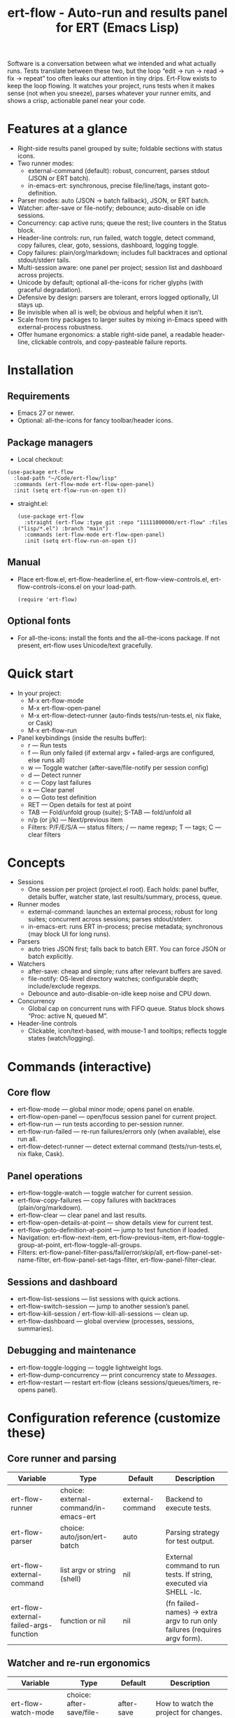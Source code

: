 #+title: ert-flow - Auto-run and results panel for ERT (Emacs Lisp)

Software is a conversation between what we intended and what actually runs. Tests translate between these two, but the loop “edit → run → read → fix → repeat” too often leaks our attention in tiny drips.
Ert-Flow exists to keep the loop flowing. It watches your project, runs tests when it makes sense (not when you sneeze), parses whatever your runner emits, and shows a crisp, actionable panel near your code.

#+caption: Ert-Flow in action
#+attr_org: :width 900
[[./ert-flow.png]]

* Features at a glance
- Right-side results panel grouped by suite; foldable sections with status icons.
- Two runner modes:
  - external-command (default): robust, concurrent, parses stdout (JSON or ERT batch).
  - in-emacs-ert: synchronous, precise file/line/tags, instant goto-definition.
- Parser modes: auto (JSON → batch fallback), JSON, or ERT batch.
- Watcher: after-save or file-notify; debounce; auto-disable on idle sessions.
- Concurrency: cap active runs; queue the rest; live counters in the Status block.
- Header-line controls: run, run failed, watch toggle, detect command, copy failures, clear, goto, sessions, dashboard, logging toggle.
- Copy failures: plain/org/markdown; includes full backtraces and optional stdout/stderr tails.
- Multi-session aware: one panel per project; session list and dashboard across projects.
- Unicode by default; optional all-the-icons for richer glyphs (with graceful degradation).
- Defensive by design: parsers are tolerant, errors logged optionally, UI stays up.
- Be invisible when all is well; be obvious and helpful when it isn’t.
- Scale from tiny packages to larger suites by mixing in-Emacs speed with external-process robustness.
- Offer humane ergonomics: a stable right-side panel, a readable header-line, clickable controls, and copy-pasteable failure reports.

* Installation
** Requirements
  - Emacs 27 or newer.
  - Optional: all-the-icons for fancy toolbar/header icons.
** Package managers
  - Local checkout:
  #+begin_src 
(use-package ert-flow
  :load-path "~/Code/ert-flow/lisp"
  :commands (ert-flow-mode ert-flow-open-panel)
  :init (setq ert-flow-run-on-open t))
  #+end_src
- straight.el:
  #+begin_src elisp
(use-package ert-flow
  :straight (ert-flow :type git :repo "11111000000/ert-flow" :files ("lisp/*.el") :branch "main")
  :commands (ert-flow-mode ert-flow-open-panel)
  :init (setq ert-flow-run-on-open t))
  #+end_src
** Manual
    - Place ert-flow.el, ert-flow-headerline.el, ert-flow-view-controls.el, ert-flow-controls-icons.el on your load-path.
      #+begin_src 
     (require 'ert-flow)
      #+end_src
** Optional fonts
  - For all-the-icons: install the fonts and the all-the-icons package. If not present, ert-flow uses Unicode/text gracefully.

* Quick start
- In your project:
  - M-x ert-flow-mode
  - M-x ert-flow-open-panel
  - M-x ert-flow-detect-runner (auto-finds tests/run-tests.el, nix flake, or Cask)
  - M-x ert-flow-run
- Panel keybindings (inside the results buffer):
  - r — Run tests
  - f — Run only failed (if external argv + failed-args are configured, else runs all)
  - w — Toggle watcher (after-save/file-notify per session config)
  - d — Detect runner
  - c — Copy last failures
  - x — Clear panel
  - o — Goto test definition
  - RET — Open details for test at point
  - TAB — Fold/unfold group (suite); S-TAB — fold/unfold all
  - n/p (or j/k) — Next/previous item
  - Filters: P/F/E/S/A — status filters; / — name regexp; T — tags; C — clear filters

* Concepts
- Sessions
  - One session per project (project.el root). Each holds: panel buffer, details buffer, watcher state, last results/summary, process, queue.
- Runner modes
  - external-command: launches an external process; robust for long suites; concurrent across sessions; parses stdout/stderr.
  - in-emacs-ert: runs ERT in-process; precise metadata; synchronous (may block UI for long runs).
- Parsers
  - auto tries JSON first; falls back to batch ERT. You can force JSON or batch explicitly.
- Watchers
  - after-save: cheap and simple; runs after relevant buffers are saved.
  - file-notify: OS-level directory watches; configurable depth; include/exclude regexps.
  - Debounce and auto-disable-on-idle keep noise and CPU down.
- Concurrency
  - Global cap on concurrent runs with FIFO queue. Status block shows “Proc: active N, queued M”.
- Header-line controls
  - Clickable, icon/text-based, with mouse-1 and tooltips; reflects toggle states (watch/logging).

* Commands (interactive)
** Core flow
  - ert-flow-mode — global minor mode; opens panel on enable.
  - ert-flow-open-panel — open/focus session panel for current project.
  - ert-flow-run — run tests according to per-session runner.
  - ert-flow-run-failed — re-run failures/errors only (when available), else run all.
  - ert-flow-detect-runner — detect external command (tests/run-tests.el, nix flake, Cask).
** Panel operations
  - ert-flow-toggle-watch — toggle watcher for current session.
  - ert-flow-copy-failures — copy failures with backtraces (plain/org/markdown).
  - ert-flow-clear — clear panel and last results.
  - ert-flow-open-details-at-point — show details view for current test.
  - ert-flow-goto-definition-at-point — jump to test function if loaded.
  - Navigation: ert-flow-next-item, ert-flow-previous-item, ert-flow-toggle-group-at-point, ert-flow-toggle-all-groups.
  - Filters: ert-flow-panel-filter-pass/fail/error/skip/all, ert-flow-panel-set-name-filter, ert-flow-panel-set-tags-filter, ert-flow-panel-filter-clear.
** Sessions and dashboard
  - ert-flow-list-sessions — list sessions with quick actions.
  - ert-flow-switch-session — jump to another session’s panel.
  - ert-flow-kill-session / ert-flow-kill-all-sessions — clean up.
  - ert-flow-dashboard — global overview (processes, sessions, summaries).
** Debugging and maintenance
  - ert-flow-toggle-logging — toggle lightweight logs.
  - ert-flow-dump-concurrency — print concurrency state to /Messages/.
  - ert-flow-restart — restart ert-flow (cleans sessions/queues/timers, re-opens panel).

* Configuration reference (customize these)
** Core runner and parsing
| Variable                                  | Type                               | Default             | Description                                                                 |
|-------------------------------------------+------------------------------------+---------------------+-----------------------------------------------------------------------------|
| ert-flow-runner                           | choice: external-command/in-emacs-ert | external-command    | Backend to execute tests.                                                   |
| ert-flow-parser                           | choice: auto/json/ert-batch        | auto                | Parsing strategy for test output.                                           |
| ert-flow-external-command                 | list argv or string (shell)        | nil                 | External command to run tests. If string, executed via SHELL -lc.           |
| ert-flow-external-failed-args-function    | function or nil                    | nil                 | (fn failed-names) → extra argv to run only failures (requires argv form).   |

** Watcher and re-run ergonomics
| Variable                         | Type                              | Default  | Description                                                                |
|----------------------------------+-----------------------------------+----------+----------------------------------------------------------------------------|
| ert-flow-watch-mode              | choice: after-save/file-notify/nil| after-save | How to watch the project for changes.                                      |
| ert-flow-debounce-seconds        | number                            | 0.7      | Delay before running after a triggering change.                            |
| ert-flow-watch-include-regexp    | regexp or nil                     | \.el\’   | Only paths matching this are eligible (nil = include all).                 |
| ert-flow-watch-exclude-regexp    | regexp or nil                     | common dirs | Exclude matching paths (.git, .direnv, node_modules, build, dist…).     |
| ert-flow-file-notify-max-depth   | integer                           | 3        | Recursion depth for file-notify watchers.                                  |
| ert-flow-session-idle-seconds    | integer                           | 120      | Auto-disable watch for idle sessions after this many seconds.              |
| ert-flow-idle-gc-interval        | integer                           | 30       | Interval between idle GC checks.                                           |

** Concurrency and resources
| Variable                       | Type     | Default | Description                                                       |
|--------------------------------+----------+---------+-------------------------------------------------------------------|
| ert-flow-max-concurrent-runs   | integer  | 3       | Global cap on parallel test processes (across sessions).          |
| ert-flow-max-raw-output-bytes  | int or nil | 1048576 | Cap stored raw stdout/stderr per session (nil = unlimited).     |

** Panel, UI, and header-line
| Variable                         | Type                        | Default | Description                                                                    |
|----------------------------------+-----------------------------+---------+--------------------------------------------------------------------------------|
| ert-flow-panel-side              | choice: right/bottom/left/top | right   | Where to display the side panel.                                               |
| ert-flow-panel-width             | integer                     | 42      | Panel width in columns.                                                        |
| ert-flow-icons                   | boolean                     | t       | Show per-test status icons (Unicode or all-the-icons).                         |
| ert-flow-toolbar-style           | choice: auto/icons/text     | auto    | Prefer icons when available, force icons, or always text.                      |
| ert-flow-view-headerline-enable  | boolean                     | t       | Show clickable controls in the panel’s header-line.                            |
| ert-flow-headerline-controls-order | list of symbols/:gap      | (run run-failed :gap watch :gap copy clear :gap detect goto :gap sessions dashboard :gap logging) | Order of header-line controls. |
| ert-flow-controls-registry       | alist (advanced)            | see code| Declarative controls (labels/icons/commands).                                  |

** Icon settings (if you use all-the-icons)
| Variable                            | Type            | Default | Description                                                   |
|-------------------------------------+-----------------+---------+---------------------------------------------------------------|
| ert-flow-controls-use-graphic-icons | boolean         | t       | Prefer all-the-icons when available.                          |
| ert-flow-controls-icon-height       | number          | 0.9     | Uniform icon height in header-line.                           |
| ert-flow-controls-icon-raise        | number          | 0.11    | Vertical raise via ‘display’ property (fine-tunes alignment). |
| ert-flow-controls-icon-map          | alist           | mapping | Control-key → (provider . name) or per-state map.             |
| ert-flow-controls-icon-face-map     | alist           | mapping | Optional face overrides for non-toggle icons.                 |
| ert-flow-controls-toggle-on-face    | face/plist      | gray85  | Face for toggle icons when ON.                                |
| ert-flow-controls-toggle-off-face   | face/plist      | gray60  | Face for toggle icons when OFF.                               |

** Copy failures and reporting
| Variable                        | Type                      | Default | Description                                                                 |
|---------------------------------+---------------------------+---------+-----------------------------------------------------------------------------|
| ert-flow-copy-format            | choice: plain/org/markdown| plain   | Format of copied failure report.                                            |
| ert-flow-copy-backtrace-limit   | int or nil               | nil     | Truncate each details/backtrace to this many chars.                         |
| ert-flow-copy-include-stdout    | boolean                  | nil     | Include raw stdout tail (capped by the same limit).                         |
| ert-flow-copy-include-stderr    | boolean                  | nil     | Include captured stderr tail (capped by the same limit).                    |

** Session quality of life
| Variable                             | Type      | Default | Description                                                       |
|--------------------------------------+-----------+---------+-------------------------------------------------------------------|
| ert-flow-run-on-enable               | boolean   | nil     | If non-nil, run once when ert-flow-mode is enabled.               |
| ert-flow-auto-detect-on-open         | boolean   | t       | Try to auto-detect external command when opening the panel.       |
| ert-flow-run-on-open                 | boolean   | t       | First open triggers a run when feasible.                          |
| ert-flow-log-enabled                 | boolean   | nil     | Print lightweight logs to /Messages/ (toggled via command).       |
| ert-flow-session-naming-function     | function  | default | (fn root) → name for “*ert-flow: NAME/” buffer.                   |

* Example configurations
** Minimal external command
  - (setq ert-flow-external-command '("emacs" "-Q" "--batch" "-l" "tests/run-tests.el"))
** Per-project .dir-locals (session-level settings)
#+begin_src 
   ((lisp-mode
     (ert-flow-runner . external-command)
     (ert-flow-external-command . ("emacs" "-Q" "--batch" "-l" "tests/run-tests.el"))
     (ert-flow-parser . auto)
     (ert-flow-watch-mode . after-save)
     (ert-flow-debounce-seconds . 0.5)
     (ert-flow-file-notify-max-depth . 2)))
#+end_src
** Run only failed externally (example adapter)
#+begin_src 
(setq ert-flow-external-failed-args-function
          (lambda (names)
            (when names
              (list "--" "--tests" (mapconcat #'identity names ",")))))
#+end_src

** JSON output (recommended schema)
*** Top-level object
  - summary: {total, passed, failed, error, skipped, duration_ms?, time?}
  - tests: array of {name, status, message?, details?, file?, line?, tags?}
*** Example
#+begin_src 
  {
      "summary": {"total": 12, "passed": 10, "failed": 1, "error": 1, "duration_ms": 8342},
      "tests": [
        {"name":"ns/test-1","status":"pass"},
        {"name":"ns/test-2","status":"fail","message":"expected X","details":"..."}
      ]
    }
#+end_src
*** Notes
  - status is case-insensitive and accepts pass/ok, fail/failed, error, skip/skipped, xfail.
  - If duration_ms is missing, ert-flow computes elapsed time when possible.

* Using the panel effectively
** Start with Status
  - Counters, duration, active/queued processes, project, runner, mode, watch state, parser.
** Groups (suites)
  - Fold green-all-pass groups (auto-initialized); expand for failures/errors.
  - Click a test to see details; press o to jump to its definition (if loaded).
** Header-line controls
  - Mouse-1 on icons: run, run failed, toggle watch, detect, copy, clear, goto, sessions, dashboard, logging.
  - Tooltips explain each control. If icons aren’t available, text labels are used.

** Runner detection (external)
- M-x ert-flow-detect-runner tries:
  - tests/run-tests.el or test/run-tests.el → emacs -Q --batch -l <path>
  - flake.nix → nix run .#tests
  - Cask → cask exec ert-runner
- If multiple entrypoints are found, you’ll be prompted to pick one.

* Tips and tricks
- Prefer in-emacs-ert to quickly jump to failures while iterating on a test file, switch to external for big suites.
- Set a small debounce (0.3–0.7s) to keep the flow without running on every keystroke-save combo.
- Use filters (P/F/E/S, / regexp, T tags) to focus on what matters right now.
- Copy failures in org format for issue trackers that love org’s structured blocks. Your future self (and coworkers) will thank you.

* Troubleshooting (and gentle humor)
- Icons look plain
  - That’s okay! Unicode mode is intentional. Install all-the-icons for fancier looks. If your fonts and ligatures behave, Emacs will too (most of the time).
- in-emacs-ert freezes Emacs
  - It’s synchronous by design. For long suites, pick external-command. Coffee is optional but recommended.
- “Run failed” still runs everything
  - Ensure ert-flow-external-command is a list (argv), not a shell string, and set ert-flow-external-failed-args-function.
- Nothing happens on save
  - Check ert-flow-watch-mode, include/exclude regexps, and whether your file is under the project root (project.el).
- JSON parser fails mysteriously
  - Keep batch fallback via ‘auto’. If your runner prints banners around JSON, ert-flow tries to snip “{…}” out; when in doubt, emit a clean JSON blob.

* Faces (customize for your theme)
- Result faces
  - ert-flow-face-pass, ert-flow-face-fail, ert-flow-face-error, ert-flow-face-skip
- Toolbar/header-line faces
  - ert-flow-headerline
  - Icon faces: ert-flow-controls-icon-on/off, or overrides via the icon face map.
- Toolbar button faces (legacy in-buffer toolbar is superseded by header-line controls, but faces remain available)

* Developer notes (optional)
- Header-line controls are declared in ert-flow-view-controls.el; icons live in ert-flow-controls-icons.el; the renderer and cache are in ert-flow-headerline.el.
- External runs use make-process with stderr captured separately; sentinel selects stdout vs stderr for parsing, trims buffers according to ert-flow-max-raw-output-bytes.
- In-Emacs runs enrich results directly from ERT objects: file/line, tags, and backtrace pretty-printing.

* Contributing
- Issues and PRs are welcome. Please include:
  - Emacs version, OS, and how you run tests (external vs in-Emacs).
  - A snippet of stdout/stderr or JSON (trimmed is fine) when parsing is the issue.
  - A screenshot of the panel if a UI quirk is suspected (optional but delightful).
* Tests
  - You can run package tests in batch:
    - emacs -Q --batch -L lisp -l ert-flow.el -l tests/ert-flow-tests.el -f ert-run-tests-batch-and-exit
  - Or via your project’s tests/run-tests.el.

* License
- MIT. Share, remix, and don’t blame us if your tests discover new truths about your code.

* Roadmap
- In-Emacs reporter
  - Capture precise file/line/tags/duration without text parsing; unify with in-emacs-ert path.
- Dashboard++
  - Filterable, sortable multi-session view; quick actions; persistent layout.
- Parsers
  - TAP and pluggable custom parsers; richer JSON schema (attachments, artifacts).
- UX
  - Status/search in panel; better folding persistence; richer filters (by tag/status/duration).
- Adaptive ergonomics
  - Dynamic panel width (golden ratio option); auto-switch runner based on suite size/duration.
- Packaging
  - MELPA recipe; more examples for JSON emitters; improved Nix story and templates.
- Documentation
  - More “recipes” for common project setups; troubleshooting playbook with patterns.
